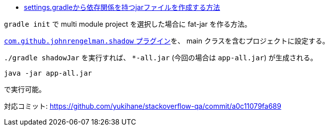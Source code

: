 * https://ja.stackoverflow.com/q/92559/2808[settings.gradleから依存関係を持つjarファイルを作成する方法]


`gradle init` で multi module project を選択した場合に fat-jar を作る方法。

https://imperceptiblethoughts.com/shadow/introduction/[`com.github.johnrengelman.shadow` プラグイン]を、 main クラスを含むプロジェクトに設定する。

`./gradle shadowJar` を実行すれば、 `*-all.jar` (今回の場合は `app-all.jar`) が生成される。

[source]
----
java -jar app-all.jar
----
で実行可能。

対応コミット:
https://github.com/yukihane/stackoverflow-qa/commit/a0c11079fa689
